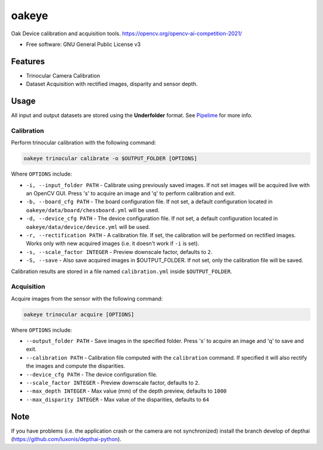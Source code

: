 ======
oakeye
======


.. .. image:: https://img.shields.io/pypi/v/oakeye.svg
..         :target: https://pypi.python.org/pypi/oakeye

.. .. image:: https://img.shields.io/travis/domef/oakeye.svg
..         :target: https://travis-ci.com/domef/oakeye

.. .. image:: https://readthedocs.org/projects/oakeye/badge/?version=latest
..         :target: https://oakeye.readthedocs.io/en/latest/?version=latest
..         :alt: Documentation Status




Oak Device calibration and acquisition tools. 
https://opencv.org/opencv-ai-competition-2021/


* Free software: GNU General Public License v3

--------
Features
--------

* Trinocular Camera Calibration
* Dataset Acquisition with rectified images, disparity and sensor depth.

-----
Usage
-----

All input and output datasets are stored using the **Underfolder** format.
See `Pipelime`_ for more info.

Calibration
-----------

Perform trinocular calibration with the following command:

.. code-block:: bash

        oakeye trinocular calibrate -o $OUTPUT_FOLDER [OPTIONS]


Where ``OPTIONS`` include:

- ``-i, --input_folder PATH`` - Calibrate using previously saved images. If not set
  images will be acquired live with an OpenCV GUI. Press 's' to acquire an image and 'q'
  to perform calibration and exit.
- ``-b, --board_cfg PATH`` - The board configuration file. If not set, a default configuration
  located in ``oakeye/data/board/chessboard.yml`` will be used.
- ``-d, --device_cfg PATH`` - The device configuration file. If not set, a default configuration
  located in ``oakeye/data/device/device.yml`` will be used.
- ``-r, --rectification PATH`` - A calibration file. If set, the calibration will be performed
  on rectified images. Works only with new acquired images (i.e. it doesn't work if ``-i`` is set).
- ``-s, --scale_factor INTEGER`` - Preview downscale factor, defaults to ``2``.
- ``-S, --save`` - Also save acquired images in $OUTPUT_FOLDER. If not set, only the calibration
  file will be saved.

Calibration results are stored in a file named ``calibration.yml`` inside ``$OUTPUT_FOLDER``.

Acquisition
-----------

Acquire images from the sensor with the following command:

.. code-block:: bash

        oakeye trinocular acquire [OPTIONS]


Where ``OPTIONS`` include:

- ``--output_folder PATH`` - Save images in the specified folder. Press 's' to acquire an image and 'q'
  to save and exit.
- ``--calibration PATH`` - Calibration file computed with the ``calibration`` command. 
  If specified it will also rectify the images and compute the disparities.
- ``--device_cfg PATH`` - The device configuration file. 
- ``--scale_factor INTEGER`` - Preview downscale factor, defaults to ``2``.
- ``--max_depth INTEGER`` - Max value (mm) of the depth preview, defaults to ``1000``
- ``--max_disparity INTEGER`` - Max value of the disparities, defaults to ``64``

.. _`Pipelime`: https://github.com/eyecan-ai/pipelime

----
Note
----

If you have problems (i.e. the application crash or the camera are not synchronized) install the branch develop of depthai (https://github.com/luxonis/depthai-python).
